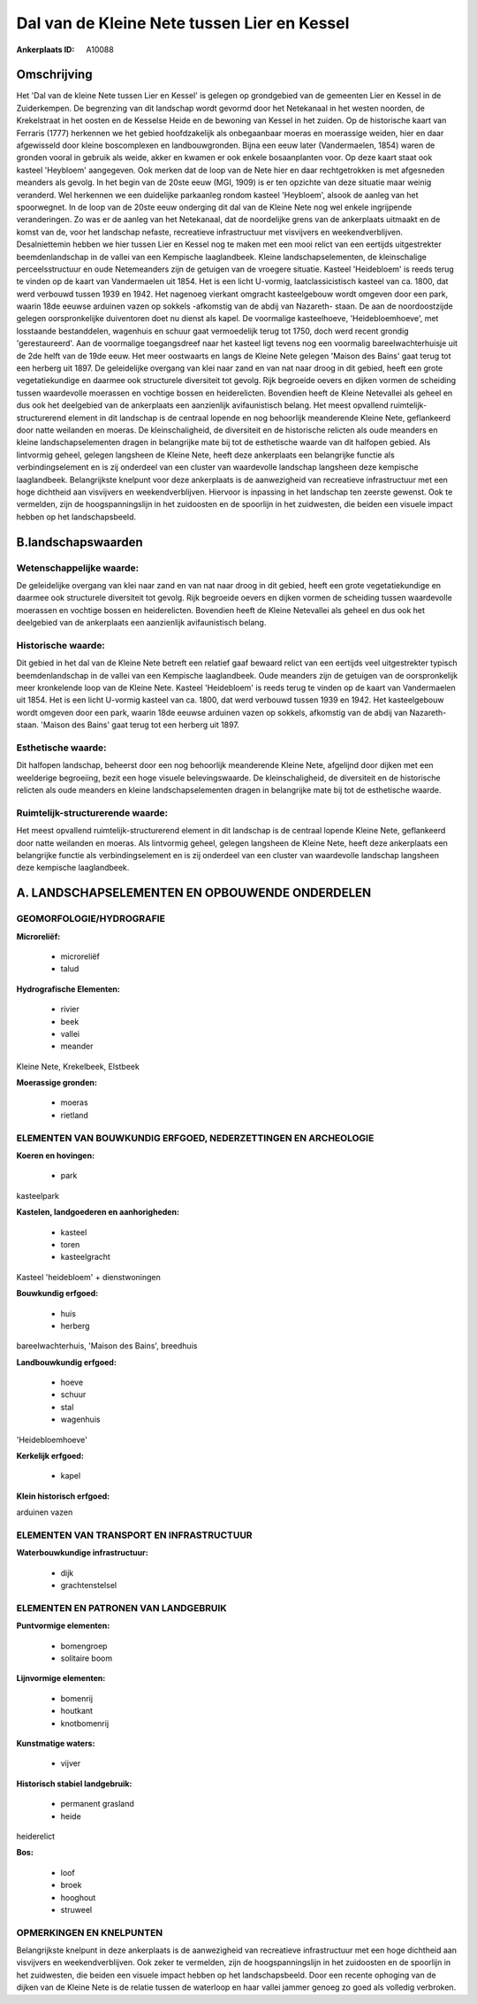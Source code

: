 Dal van de Kleine Nete tussen Lier en Kessel
============================================

:Ankerplaats ID: A10088




Omschrijving
------------

Het 'Dal van de kleine Nete tussen Lier en Kessel' is gelegen op
grondgebied van de gemeenten Lier en Kessel in de Zuiderkempen. De
begrenzing van dit landschap wordt gevormd door het Netekanaal in het
westen noorden, de Krekelstraat in het oosten en de Kesselse Heide en de
bewoning van Kessel in het zuiden. Op de historische kaart van Ferraris
(1777) herkennen we het gebied hoofdzakelijk als onbegaanbaar moeras en
moerassige weiden, hier en daar afgewisseld door kleine boscomplexen en
landbouwgronden. Bijna een eeuw later (Vandermaelen, 1854) waren de
gronden vooral in gebruik als weide, akker en kwamen er ook enkele
bosaanplanten voor. Op deze kaart staat ook kasteel 'Heybloem'
aangegeven. Ook merken dat de loop van de Nete hier en daar
rechtgetrokken is met afgesneden meanders als gevolg. In het begin van
de 20ste eeuw (MGI, 1909) is er ten opzichte van deze situatie maar
weinig veranderd. Wel herkennen we een duidelijke parkaanleg rondom
kasteel 'Heybloem', alsook de aanleg van het spoorwegnet. In de loop van
de 20ste eeuw onderging dit dal van de Kleine Nete nog wel enkele
ingrijpende veranderingen. Zo was er de aanleg van het Netekanaal, dat
de noordelijke grens van de ankerplaats uitmaakt en de komst van de,
voor het landschap nefaste, recreatieve infrastructuur met visvijvers en
weekendverblijven. Desalniettemin hebben we hier tussen Lier en Kessel
nog te maken met een mooi relict van een eertijds uitgestrekter
beemdenlandschap in de vallei van een Kempische laaglandbeek. Kleine
landschapselementen, de kleinschalige perceelsstructuur en oude
Netemeanders zijn de getuigen van de vroegere situatie. Kasteel
'Heidebloem' is reeds terug te vinden op de kaart van Vandermaelen uit
1854. Het is een licht U-vormig, laatclassicistisch kasteel van ca.
1800, dat werd verbouwd tussen 1939 en 1942. Het nagenoeg vierkant
omgracht kasteelgebouw wordt omgeven door een park, waarin 18de eeuwse
arduinen vazen op sokkels -afkomstig van de abdij van Nazareth- staan.
De aan de noordoostzijde gelegen oorspronkelijke duiventoren doet nu
dienst als kapel. De voormalige kasteelhoeve, 'Heidebloemhoeve', met
losstaande bestanddelen, wagenhuis en schuur gaat vermoedelijk terug tot
1750, doch werd recent grondig 'gerestaureerd'. Aan de voormalige
toegangsdreef naar het kasteel ligt tevens nog een voormalig
bareelwachterhuisje uit de 2de helft van de 19de eeuw. Het meer
oostwaarts en langs de Kleine Nete gelegen 'Maison des Bains' gaat terug
tot een herberg uit 1897. De geleidelijke overgang van klei naar zand en
van nat naar droog in dit gebied, heeft een grote vegetatiekundige en
daarmee ook structurele diversiteit tot gevolg. Rijk begroeide oevers en
dijken vormen de scheiding tussen waardevolle moerassen en vochtige
bossen en heiderelicten. Bovendien heeft de Kleine Netevallei als geheel
en dus ook het deelgebied van de ankerplaats een aanzienlijk
avifaunistisch belang. Het meest opvallend ruimtelijk-structurerend
element in dit landschap is de centraal lopende en nog behoorlijk
meanderende Kleine Nete, geflankeerd door natte weilanden en moeras. De
kleinschaligheid, de diversiteit en de historische relicten als oude
meanders en kleine landschapselementen dragen in belangrijke mate bij
tot de esthetische waarde van dit halfopen gebied. Als lintvormig
geheel, gelegen langsheen de Kleine Nete, heeft deze ankerplaats een
belangrijke functie als verbindingselement en is zij onderdeel van een
cluster van waardevolle landschap langsheen deze kempische laaglandbeek.
Belangrijkste knelpunt voor deze ankerplaats is de aanwezigheid van
recreatieve infrastructuur met een hoge dichtheid aan visvijvers en
weekendverblijven. Hiervoor is inpassing in het landschap ten zeerste
gewenst. Ook te vermelden, zijn de hoogspanningslijn in het zuidoosten
en de spoorlijn in het zuidwesten, die beiden een visuele impact hebben
op het landschapsbeeld.



B.landschapswaarden
-------------------


Wetenschappelijke waarde:
~~~~~~~~~~~~~~~~~~~~~~~~~

De geleidelijke overgang van klei naar zand en van nat naar droog in
dit gebied, heeft een grote vegetatiekundige en daarmee ook structurele
diversiteit tot gevolg. Rijk begroeide oevers en dijken vormen de
scheiding tussen waardevolle moerassen en vochtige bossen en
heiderelicten. Bovendien heeft de Kleine Netevallei als geheel en dus
ook het deelgebied van de ankerplaats een aanzienlijk avifaunistisch
belang.

Historische waarde:
~~~~~~~~~~~~~~~~~~~


Dit gebied in het dal van de Kleine Nete betreft een relatief gaaf
bewaard relict van een eertijds veel uitgestrekter typisch
beemdenlandschap in de vallei van een Kempische laaglandbeek. Oude
meanders zijn de getuigen van de oorspronkelijk meer kronkelende loop
van de Kleine Nete. Kasteel 'Heidebloem' is reeds terug te vinden op de
kaart van Vandermaelen uit 1854. Het is een licht U-vormig kasteel van
ca. 1800, dat werd verbouwd tussen 1939 en 1942. Het kasteelgebouw wordt
omgeven door een park, waarin 18de eeuwse arduinen vazen op sokkels,
afkomstig van de abdij van Nazareth- staan. 'Maison des Bains' gaat
terug tot een herberg uit 1897.

Esthetische waarde:
~~~~~~~~~~~~~~~~~~~

Dit halfopen landschap, beheerst door een nog
behoorlijk meanderende Kleine Nete, afgelijnd door dijken met een
weelderige begroeiing, bezit een hoge visuele belevingswaarde. De
kleinschaligheid, de diversiteit en de historische relicten als oude
meanders en kleine landschapselementen dragen in belangrijke mate bij
tot de esthetische waarde.


Ruimtelijk-structurerende waarde:
~~~~~~~~~~~~~~~~~~~~~~~~~~~~~~~~~

Het meest opvallend ruimtelijk-structurerend element in dit landschap
is de centraal lopende Kleine Nete, geflankeerd door natte weilanden en
moeras. Als lintvormig geheel, gelegen langsheen de Kleine Nete, heeft
deze ankerplaats een belangrijke functie als verbindingselement en is
zij onderdeel van een cluster van waardevolle landschap langsheen deze
kempische laaglandbeek.



A. LANDSCHAPSELEMENTEN EN OPBOUWENDE ONDERDELEN
-----------------------------------------------



GEOMORFOLOGIE/HYDROGRAFIE
~~~~~~~~~~~~~~~~~~~~~~~~~

**Microreliëf:**

 * microreliëf
 * talud


**Hydrografische Elementen:**

 * rivier
 * beek
 * vallei
 * meander


Kleine Nete, Krekelbeek, Elstbeek

**Moerassige gronden:**

 * moeras
 * rietland



ELEMENTEN VAN BOUWKUNDIG ERFGOED, NEDERZETTINGEN EN ARCHEOLOGIE
~~~~~~~~~~~~~~~~~~~~~~~~~~~~~~~~~~~~~~~~~~~~~~~~~~~~~~~~~~~~~~~

**Koeren en hovingen:**

 * park


kasteelpark

**Kastelen, landgoederen en aanhorigheden:**

 * kasteel
 * toren
 * kasteelgracht


Kasteel 'heidebloem' + dienstwoningen

**Bouwkundig erfgoed:**

 * huis
 * herberg


bareelwachterhuis, 'Maison des Bains', breedhuis

**Landbouwkundig erfgoed:**

 * hoeve
 * schuur
 * stal
 * wagenhuis


'Heidebloemhoeve'

**Kerkelijk erfgoed:**

 * kapel


**Klein historisch erfgoed:**


arduinen vazen

ELEMENTEN VAN TRANSPORT EN INFRASTRUCTUUR
~~~~~~~~~~~~~~~~~~~~~~~~~~~~~~~~~~~~~~~~~

**Waterbouwkundige infrastructuur:**

 * dijk
 * grachtenstelsel



ELEMENTEN EN PATRONEN VAN LANDGEBRUIK
~~~~~~~~~~~~~~~~~~~~~~~~~~~~~~~~~~~~~

**Puntvormige elementen:**

 * bomengroep
 * solitaire boom


**Lijnvormige elementen:**

 * bomenrij
 * houtkant
 * knotbomenrij

**Kunstmatige waters:**

 * vijver


**Historisch stabiel landgebruik:**

 * permanent grasland
 * heide


heiderelict

**Bos:**

 * loof
 * broek
 * hooghout
 * struweel



OPMERKINGEN EN KNELPUNTEN
~~~~~~~~~~~~~~~~~~~~~~~~~

Belangrijkste knelpunt in deze ankerplaats is de aanwezigheid van
recreatieve infrastructuur met een hoge dichtheid aan visvijvers en
weekendverblijven. Ook zeker te vermelden, zijn de hoogspanningslijn in
het zuidoosten en de spoorlijn in het zuidwesten, die beiden een visuele
impact hebben op het landschapsbeeld. Door een recente ophoging van de
dijken van de Kleine Nete is de relatie tussen de waterloop en haar
vallei jammer genoeg zo goed als volledig verbroken.

